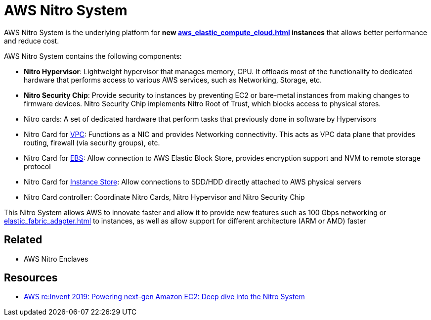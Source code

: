 = AWS Nitro System

AWS Nitro System is the underlying platform for **new xref:aws_elastic_compute_cloud.adoc[] instances** that allows better performance and reduce cost.

AWS Nitro System contains the following components:

* *Nitro Hypervisor*: Lightweight hypervisor that manages memory, CPU. It offloads most of the functionality to dedicated hardware that performs access to various AWS services, such as Networking, Storage, etc.
* *Nitro Security Chip*: Provide security to instances by preventing EC2 or bare-metal instances from making changes to firmware devices. Nitro Security Chip implements Nitro Root of Trust, which blocks access to physical stores.
* Nitro cards: A set of dedicated hardware that perform tasks that previously done in software by Hypervisors
* Nitro Card for xref:aws_virtual_private_cloud.adoc[VPC]: Functions as a NIC and provides Networking connectivity. This acts as VPC data plane that provides routing, firewall (via security groups), etc.
* Nitro Card for xref:aws_elastic_block_store.adoc[EBS]: Allow connection to AWS Elastic Block Store, provides encryption support and NVM to remote storage protocol
* Nitro Card for xref:aws_elastic_compute_cloud.adoc#_instance_store[Instance Store]: Allow connections to SDD/HDD directly attached to AWS physical servers
* Nitro Card controller: Coordinate Nitro Cards, Nitro Hypervisor and Nitro Security Chip

This Nitro System allows AWS to innovate faster and allow it to provide new features such as 100 Gbps networking or xref:elastic_fabric_adapter.adoc[] to instances, as well as allow support for different architecture (ARM or AMD) faster

== Related

* AWS Nitro Enclaves

== Resources
* https://www.youtube.com/watch?v=rUY-00yFlE4[AWS re:Invent 2019: Powering next-gen Amazon EC2: Deep dive into the Nitro System]
